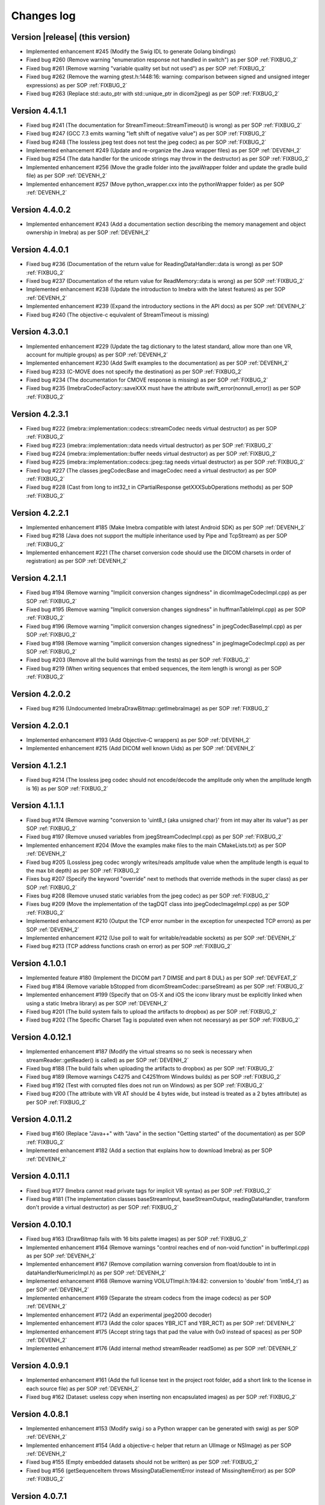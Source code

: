.. _changes-log-label:

Changes log
===========

Version |release| (this version)
--------------------------------

- Implemented enhancement #245 (Modify the Swig IDL to generate Golang bindings)
- Fixed bug #260 (Remove warning "enumeration response not handled in switch") as per SOP :ref:`FIXBUG_2`
- Fixed bug #261 (Remove warning "variable quality set but not used") as per SOP :ref:`FIXBUG_2`
- Fixed bug #262 (Remove the warning gtest.h:1448:16: warning: comparison between signed and unsigned integer expressions) as per SOP :ref:`FIXBUG_2`
- Fixed bug #263 (Replace std::auto_ptr with std::unique_ptr in dicom2jpeg) as per SOP :ref:`FIXBUG_2`

Version 4.4.1.1
---------------

- Fixed bug #241 (The documentation for StreamTimeout::StreamTimeout() is wrong) as per SOP :ref:`FIXBUG_2`
- Fixed bug #247 (GCC 7.3 emits warning "left shift of negative value") as per SOP :ref:`FIXBUG_2`
- Fixed bug #248 (The lossless jpeg test does not test the jpeg codec) as per SOP :ref:`FIXBUG_2`
- Implemented enhancement #249 (Update and re-organize the Java wrapper files) as per SOP :ref:`DEVENH_2`
- Fixed bug #254 (The data handler for the unicode strings may throw in the destructor) as per SOP :ref:`FIXBUG_2`
- Implemented enhancement #256 (Move the gradle folder into the javaWrapper folder and update the gradle build file) 
  as per SOP :ref:`DEVENH_2`
- Implemented enhancement #257 (Move python_wrapper.cxx into the pythonWrapper folder) as per SOP :ref:`DEVENH_2`

Version 4.4.0.2
---------------

- Implemented enhancement #243 (Add a documentation section describing the memory management and object ownership in Imebra)
  as per SOP :ref:`DEVENH_2`
  
Version 4.4.0.1
---------------

- Fixed bug #236 (Documentation of the return value for ReadingDataHandler::data is wrong) as per SOP :ref:`FIXBUG_2` 
- Fixed bug #237 (Documentation of the return value for ReadMemory::data is wrong) as per SOP :ref:`FIXBUG_2` 
- Implemented enhancement #238 (Update the introduction to Imebra with the latest features) as per SOP :ref:`DEVENH_2`
- Implemented enhancement #239 (Expand the introductory sections in the API docs) as per SOP :ref:`DEVENH_2`
- Fixed bug #240 (The objective-c equivalent of StreamTimeout is missing)

Version 4.3.0.1
---------------

- Implemented enhancement #229 (Update the tag dictionary to the latest standard, allow more than one VR, account 
  for multiple groups) as per SOP :ref:`DEVENH_2`
- Implemented enhancement #230 (Add Swift examples to the documentation) as per SOP :ref:`DEVENH_2`
- Fixed bug #233 (C-MOVE does not specify the destination) as per SOP :ref:`FIXBUG_2`
- Fixed bug #234 (The documentation for CMOVE response is missing) as per SOP :ref:`FIXBUG_2`
- Fixed bug #235 (ImebraCodecFactory::saveXXX must have the attribute swift_error(nonnull_error)) as per SOP :ref:`FIXBUG_2`

Version 4.2.3.1
---------------

- Fixed bug #222 (imebra::implementation::codecs::streamCodec needs virtual destructor) as per SOP :ref:`FIXBUG_2`
- Fixed bug #223 (imebra::implementation::data needs virtual destructor) as per SOP :ref:`FIXBUG_2`
- Fixed bug #224 (imebra::implementation::buffer needs virtual destructor) as per SOP :ref:`FIXBUG_2`
- Fixed bug #225 (imebra::implementation::codecs::jpeg::tag needs virtual destructor) as per SOP :ref:`FIXBUG_2`
- Fixed bug #227 (The classes jpegCodecBase and imageCodec need a virtual destructor) as per SOP :ref:`FIXBUG_2`
- Fixed bug #228 (Cast from long to int32_t in CPartialResponse getXXXSubOperations methods) as per SOP :ref:`FIXBUG_2`

Version 4.2.2.1
---------------

- Implemented enhancement #185 (Make Imebra compatible with latest Android SDK) as per SOP :ref:`DEVENH_2`
- Fixed bug #218 (Java does not support the multiple inheritance used by Pipe and TcpStream) as per
  SOP :ref:`FIXBUG_2`
- Implemented enhancement #221 (The charset conversion code should use the DICOM charsets in order of registration) 
  as per SOP :ref:`DEVENH_2`
  
Version 4.2.1.1
---------------

- Fixed bug #194 (Remove warning "Implicit conversion changes signdness" in dicomImageCodecImpl.cpp)
  as per SOP :ref:`FIXBUG_2`
- Fixed bug #195 (Remove warning "Implicit conversion changes signdness" in huffmanTableImpl.cpp)
  as per SOP :ref:`FIXBUG_2`
- Fixed bug #196 (Remove warning "implicit conversion changes signedness" in jpegCodecBaseImpl.cpp)
  as per SOP :ref:`FIXBUG_2`
- Fixed bug #198 (Remove warning "implicit conversion changes signedness" in jpegImageCodecImpl.cpp)
  as per SOP :ref:`FIXBUG_2`
- Fixed bug #203 (Remove all the build warnings from the tests) as per SOP :ref:`FIXBUG_2`
- Fixed bug #219 (When writing sequences that embed sequences, the item length is wrong) as per SOP :ref:`FIXBUG_2`

Version 4.2.0.2
----------------

- Fixed bug #216 (Undocumented ImebraDrawBitmap::getImebraImage) as per SOP :ref:`FIXBUG_2`

Version 4.2.0.1
----------------

- Implemented enhancement #193 (Add Objective-C wrappers) as per SOP :ref:`DEVENH_2`
- Implemented enhancement #215 (Add DICOM well known Uids) as per SOP :ref:`DEVENH_2`

Version 4.1.2.1
----------------

- Fixed bug #214 (The lossless jpeg codec should not encode/decode the amplitude only 
  when the amplitude length is 16) as per SOP :ref:`FIXBUG_2`

Version 4.1.1.1
----------------

- Fixed bug #174 (Remove warning "conversion to 'uint8_t {aka unsigned char}' from int 
  may alter its value") as per SOP :ref:`FIXBUG_2`
- Fixed bug #197 (Remove unused variables from jpegStreamCodecImpl.cpp) as per SOP :ref:`FIXBUG_2`
- Implemented enhancement #204 (Move the examples make files to the main CMakeLists.txt) as per SOP :ref:`DEVENH_2`
- Fixed bug #205 (Lossless jpeg codec wrongly writes/reads amplitude value when the amplitude length is equal to the max bit depth) as per SOP :ref:`FIXBUG_2`
- Fixes bug #207 (Specify the keyword "override" next to methods that override methods in the super
  class) as per SOP :ref:`FIXBUG_2`
- Fixes bug #208 (Remove unused static variables from the jpeg codec) as per SOP :ref:`FIXBUG_2`
- Fixes bug #209 (Move the implementation of the tagDQT class into jpegCodecImageImpl.cpp) as per
  SOP :ref:`FIXBUG_2`
- Implemented enhancement #210 (Output the TCP error number in the exception for unexpected TCP errors)
  as per SOP :ref:`DEVENH_2`
- Implemented enhancement #212 (Use poll to wait for writable/readable sockets) as per SOP :ref:`DEVENH_2`
- Fixed bug #213 (TCP address functions crash on error) as per SOP :ref:`FIXBUG_2`

Version 4.1.0.1
----------------

- Implemented feature #180 (Implement the DICOM part 7 DIMSE and part 8 DUL) as per SOP :ref:`DEVFEAT_2`
- Fixed bug #184 (Remove variable bStopped from dicomStreamCodec::parseStream) as per SOP :ref:`FIXBUG_2`
- Implemented enhancement #199 (Specify that on OS-X and iOS the iconv library must be explicitly linked when using a static Imebra library) as
  per SOP :ref:`DEVENH_2`
- Fixed bug #201 (The build system fails to upload the artifacts to dropbox) as per SOP :ref:`FIXBUG_2`
- Fixed bug #202 (The Specific Charset Tag is populated even when not necessary) as per SOP :ref:`FIXBUG_2`

Version 4.0.12.1
----------------

- Implemented enhancement #187 (Modify the virtual streams so no seek is necessary when streamReader::getReader() is called) as per SOP :ref:`DEVENH_2`
- Fixed bug #188 (The build fails when uploading the artifacts to dropbox) as per SOP :ref:`FIXBUG_2`
- Fixed bug #189 (Remove warnings C4275 and C4251from Windows builds) as per SOP :ref:`FIXBUG_2`
- Fixed bug #192 (Test with corrupted files does not run on Windows) as per SOP :ref:`FIXBUG_2`
- Fixed bug #200 (The attribute with VR AT should be 4 bytes wide, but instead is treated as a 2 bytes attribute) as per SOP :ref:`FIXBUG_2`

Version 4.0.11.2
----------------

- Fixed bug #160 (Replace "Java++" with "Java" in the section "Getting started" of the documentation) as per SOP :ref:`FIXBUG_2`
- Implemented enhancement #182 (Add a section that explains how to download Imebra) as per SOP :ref:`DEVENH_2`

Version 4.0.11.1
----------------

- Fixed bug #177 (Imebra cannot read private tags for implicit VR syntax) as per SOP :ref:`FIXBUG_2`
- Fixed bug #181 (The implementation classes baseStreamInput, baseStreamOutput, readingDataHandler, 
  transform don't provide a virtual destructor) as per SOP :ref:`FIXBUG_2`

Version 4.0.10.1
----------------

- Fixed bug #163 (DrawBitmap fails with 16 bits palette images) as per SOP :ref:`FIXBUG_2`
- Implemented enhancement #164 (Remove warnings "control reaches end of non-void function" in bufferImpl.cpp) as per SOP :ref:`DEVENH_2`
- Implemented enhancement #167 (Remove compilation warning conversion from float/double to int in dataHandlerNumericImpl.h) as per SOP :ref:`DEVENH_2`
- Implemented enhancement #168 (Remove warning VOILUTImpl.h:194:82: conversion to 'double' from 'int64_t') as per SOP :ref:`DEVENH_2`
- Implemented enhancement #169 (Separate the stream codecs from the image codecs) as per SOP :ref:`DEVENH_2`
- Implemented enhancement #172 (Add an experimental jpeg2000 decoder)
- Implemented enhancement #173 (Add the color spaces YBR_ICT and YBR_RCT) as per SOP :ref:`DEVENH_2`
- Implemented enhancement #175 (Accept string tags that pad the value with 0x0 instead of spaces) as per SOP :ref:`DEVENH_2`
- Implemented enhancement #176 (Add internal method streamReader readSome) as per SOP :ref:`DEVENH_2`

Version 4.0.9.1
---------------

- Implemented enhancement #161 (Add the full license text in the project root folder, add a short link to the license in each 
  source file) as per SOP :ref:`DEVENH_2`
- Fixed bug #162 (Dataset: useless copy when inserting non encapsulated images) as per SOP :ref:`FIXBUG_2`

Version 4.0.8.1
---------------

- Implemented enhancement #153 (Modify swig.i so a Python wrapper can be generated with swig) as per SOP :ref:`DEVENH_2`
- Implemented enhancement #154 (Add a objective-c helper that return an UIImage or NSImage) as per SOP :ref:`DEVENH_2`
- Fixed bug #155 (Empty embedded datasets should not be written) as per SOP :ref:`FIXBUG_2`
- Fixed bug #156 (getSequenceItem throws MissingDataElementError instead of MissingItemError) as per SOP :ref:`FIXBUG_2`

Version 4.0.7.1
---------------

- Fixed bug #150 (Missing documentation for Tag members that return numeric and raw data handlers) as per SOP :ref:`FIXBUG_2`
- Fixed bug #151 (Imebra creates the tag 0028,0006 even when the number of color channel is 1) as per SOP :ref:`FIXBUG_2`

Version 4.0.6.1
---------------

- Fixed bug #132 (Dead assignment to runLength in the Jpeg codec) as per SOP :ref:`FIXBUG_2`
- Fixed bug #143 (The documentation wrongly states that Image::Image() allocates the image memory) as per SOP :ref:`FIXBUG_2`
- Implemented enhancement #144 (Improve the bug fixing/feature implementation SOPs so they are developed in separate branches).
  Improved SOPs FIXBUG (:ref:`FIXBUG_2`) DEVFEAT (:ref:`DEVFEAT_2`) DEVENH (:ref:`DEVENH_2`), updated SOP RELEASE (:ref:`RELEASE_2`)
  as per SOPs :ref:`MODSOP_1`, :ref:`DEVENH_1`
- Fixed bug #145 (In the SOP CHGLOG/1 the text

  ::
  
      Version |release| (this version)

  is replaced with the current version) as per SOP :ref:`FIXBUG_2`
- Implemented enhancement #146 (Explain how to compile the 64bit version of the library on Windows) as per SOP :ref:`DEVENH_2`
- Implemented enhancement #148 (Modify CMake for iOS target) as per SOP :ref:`DEVENH_2`

Version 4.0.5.3
---------------

- Fixed bug #117 (build fails on OSX)

Version 4.0.5.1
---------------

- Fixed bug #135 (openFile failure) as per :ref:`FIXBUG_1`
- Implemented enhancement #138 (Redundant check in dicomCodec::allocChannels) as per :ref:`DEVENH_1`
- Fixed bug #139 (On Windows the preprocessor macro NOMINMAX has to be defined if windows.h is included) as per :ref:`FIXBUG_1`
- Implemented enhancement #140 (Remove the macro NOMINMAX from the Imebra source code and place it in CMake) as per :ref:`DEVENH_1`
- Fixed bug #142 (The DICOM VR "LT" (long text) should not treat the backslash as a separator) as per :ref:`FIXBUG_1`

Version 4.0.4.1
---------------

- Fixed bug #131 (Unused variables in transformImpl.cpp) as per :ref:`FIXBUG_1`
- Fixed bug #136 (Segmentation fault when navigating the DicomDir entries) as per :ref:`FIXBUG_1`
- Fixed bug #137 (The example DicomDirItems throws an exception while scanning the DicomDirEntry tags) as per :ref:`FIXBUG_1`

Version 4.0.3.5
---------------

- Fixed bug #134 (The example ChangeTransferSyntax copies the tags over the images created using the new transfer syntax)
- Added XSD file for the imebra_requirements.xml file
- Added Standard Operating Procedures for future development

Version 4.0.3.1
---------------

- Implemented enhancement #130 (Allow the decompression of Jpeg images that have a premature EOI tag)

Version 4.0.2.6
---------------

- Fixed bug #125 (Documentation: The Java examples use the methods setUnicodeString and getUnicodeString and finalize)
- Fixed bug #126 (Documentation: Wrong call to getLut in the examples)
- Fixed bug #127 (Documentation: wrong Java Example for writing a Tag into a DataSet)
- Fixed bug #129 (Documentation: The example that retrieves the LUTs out never exit from the loop)

Version 4.0.2.1
---------------

- Fixed bug #122 (Failure to open a file with Java Wrappers)
- Fixed bug #123 (SWIG translates the Java String to UTF16 and not UTF32 when filling std::wstring)
- Fixef bug #124 (Java charset conversion fails)

Version 4.0.1.6
---------------

- Fixed bug #121 (Wrong Java examples in the documentation)
- Improved test units
- Improved the documentation for the class DataSet
- Improved the section "Compiling Imebra" of the documentation

Version 4.0.1.1
---------------

- Fixed bug #119 (Imebra does not create the tag 0002,0001 when writing a DICOM file)
- Fixed bug #120 (When creating an empty DataSet with unspecified transfer syntax then the transfer syntax is set to 1.2.840.10008.1.2.1)
- Added changes log

Version 4.0.0.11
----------------

- Added test for TransformsChain
- Improved string data handler tests
- Added test for VR UC
- Improved documentation

Version 4.0.0.8
---------------

- Documentation: renamed "Quick tour" to "Getting started"
- Closed bug #118 (Risks in the documentation are not ordered by mitigated total risk)

Version 4.0.0.6
---------------

- Improved documentation
- CMake: when compiling on Windows set the Kernel32 library in the compiler detection block, not in the charset conversion detection block

Version 4.0.0.4
---------------

- First public release of Imebra V4


